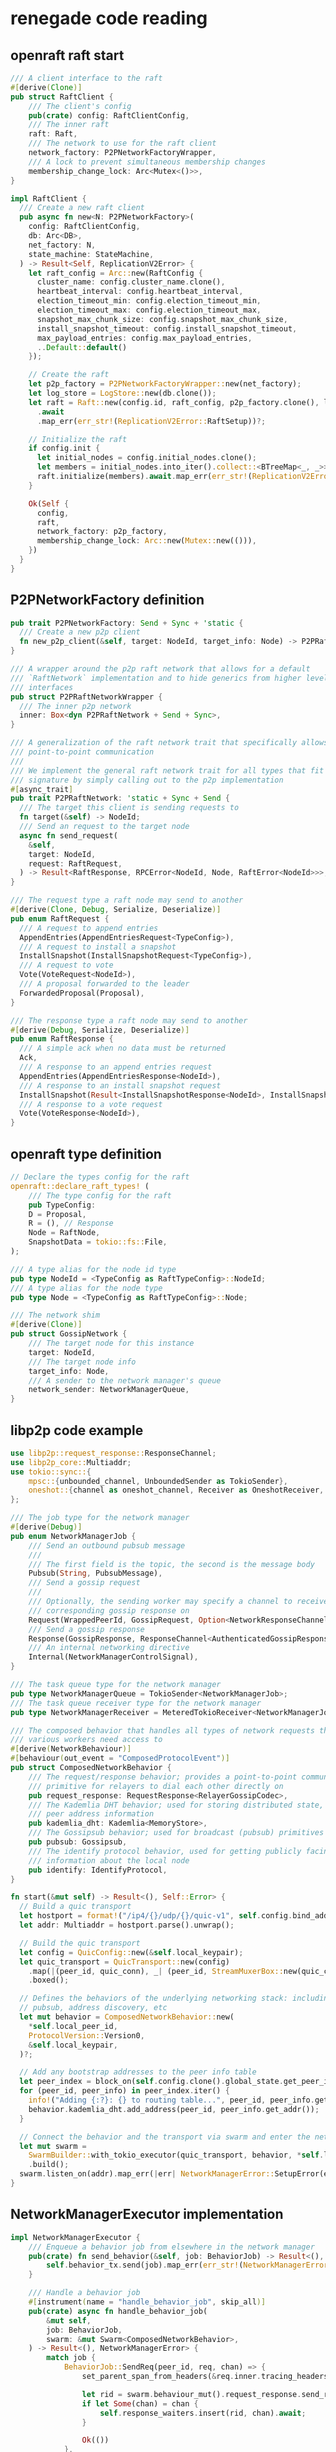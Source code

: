 * renegade code reading

** openraft raft start

#+begin_src rust
/// A client interface to the raft
#[derive(Clone)]
pub struct RaftClient {
    /// The client's config
    pub(crate) config: RaftClientConfig,
    /// The inner raft
    raft: Raft,
    /// The network to use for the raft client
    network_factory: P2PNetworkFactoryWrapper,
    /// A lock to prevent simultaneous membership changes
    membership_change_lock: Arc<Mutex<()>>,
}

impl RaftClient {
  /// Create a new raft client
  pub async fn new<N: P2PNetworkFactory>(
    config: RaftClientConfig,
    db: Arc<DB>,
    net_factory: N,
    state_machine: StateMachine,
  ) -> Result<Self, ReplicationV2Error> {
    let raft_config = Arc::new(RaftConfig {
      cluster_name: config.cluster_name.clone(),
      heartbeat_interval: config.heartbeat_interval,
      election_timeout_min: config.election_timeout_min,
      election_timeout_max: config.election_timeout_max,
      snapshot_max_chunk_size: config.snapshot_max_chunk_size,
      install_snapshot_timeout: config.install_snapshot_timeout,
      max_payload_entries: config.max_payload_entries,
      ..Default::default()
    });

    // Create the raft
    let p2p_factory = P2PNetworkFactoryWrapper::new(net_factory);
    let log_store = LogStore::new(db.clone());
    let raft = Raft::new(config.id, raft_config, p2p_factory.clone(), log_store, state_machine)
      .await
      .map_err(err_str!(ReplicationV2Error::RaftSetup))?;

    // Initialize the raft
    if config.init {
      let initial_nodes = config.initial_nodes.clone();
      let members = initial_nodes.into_iter().collect::<BTreeMap<_, _>>();
      raft.initialize(members).await.map_err(err_str!(ReplicationV2Error::RaftSetup))?;
    }

    Ok(Self {
      config,
      raft,
      network_factory: p2p_factory,
      membership_change_lock: Arc::new(Mutex::new(())),
    })
  }
}
#+end_src

** P2PNetworkFactory definition

#+begin_src rust
pub trait P2PNetworkFactory: Send + Sync + 'static {
  /// Create a new p2p client
  fn new_p2p_client(&self, target: NodeId, target_info: Node) -> P2PRaftNetworkWrapper;
}

/// A wrapper around the p2p raft network that allows for a default
/// `RaftNetwork` implementation and to hide generics from higher level
/// interfaces
pub struct P2PRaftNetworkWrapper {
  /// The inner p2p network
  inner: Box<dyn P2PRaftNetwork + Send + Sync>,
}

/// A generalization of the raft network trait that specifically allows for
/// point-to-point communication
///
/// We implement the general raft network trait for all types that fit this
/// signature by simply calling out to the p2p implementation
#[async_trait]
pub trait P2PRaftNetwork: 'static + Sync + Send {
  /// The target this client is sending requests to
  fn target(&self) -> NodeId;
  /// Send an request to the target node
  async fn send_request(
    &self,
    target: NodeId,
    request: RaftRequest,
  ) -> Result<RaftResponse, RPCError<NodeId, Node, RaftError<NodeId>>>;
}

/// The request type a raft node may send to another
#[derive(Clone, Debug, Serialize, Deserialize)]
pub enum RaftRequest {
  /// A request to append entries
  AppendEntries(AppendEntriesRequest<TypeConfig>),
  /// A request to install a snapshot
  InstallSnapshot(InstallSnapshotRequest<TypeConfig>),
  /// A request to vote
  Vote(VoteRequest<NodeId>),
  /// A proposal forwarded to the leader
  ForwardedProposal(Proposal),
}

/// The response type a raft node may send to another
#[derive(Debug, Serialize, Deserialize)]
pub enum RaftResponse {
  /// A simple ack when no data must be returned
  Ack,
  /// A response to an append entries request
  AppendEntries(AppendEntriesResponse<NodeId>),
  /// A response to an install snapshot request
  InstallSnapshot(Result<InstallSnapshotResponse<NodeId>, InstallSnapshotError>),
  /// A response to a vote request
  Vote(VoteResponse<NodeId>),
}
#+end_src

** openraft type definition

#+begin_src rust
// Declare the types config for the raft
openraft::declare_raft_types! (
    /// The type config for the raft
    pub TypeConfig:
    D = Proposal,
    R = (), // Response
    Node = RaftNode,
    SnapshotData = tokio::fs::File,
);

/// A type alias for the node id type
pub type NodeId = <TypeConfig as RaftTypeConfig>::NodeId;
/// A type alias for the node type
pub type Node = <TypeConfig as RaftTypeConfig>::Node;

/// The network shim
#[derive(Clone)]
pub struct GossipNetwork {
    /// The target node for this instance
    target: NodeId,
    /// The target node info
    target_info: Node,
    /// A sender to the network manager's queue
    network_sender: NetworkManagerQueue,
}

#+end_src

** libp2p code example

#+begin_src rust
use libp2p::request_response::ResponseChannel;
use libp2p_core::Multiaddr;
use tokio::sync::{
    mpsc::{unbounded_channel, UnboundedSender as TokioSender},
    oneshot::{channel as oneshot_channel, Receiver as OneshotReceiver, Sender as OneshotSender},
};

/// The job type for the network manager
#[derive(Debug)]
pub enum NetworkManagerJob {
    /// Send an outbound pubsub message
    ///
    /// The first field is the topic, the second is the message body
    Pubsub(String, PubsubMessage),
    /// Send a gossip request
    ///
    /// Optionally, the sending worker may specify a channel to receive the
    /// corresponding gossip response on
    Request(WrappedPeerId, GossipRequest, Option<NetworkResponseChannel>),
    /// Send a gossip response
    Response(GossipResponse, ResponseChannel<AuthenticatedGossipResponse>),
    /// An internal networking directive
    Internal(NetworkManagerControlSignal),
}

/// The task queue type for the network manager
pub type NetworkManagerQueue = TokioSender<NetworkManagerJob>;
/// The task queue receiver type for the network manager
pub type NetworkManagerReceiver = MeteredTokioReceiver<NetworkManagerJob>;

/// The composed behavior that handles all types of network requests that
/// various workers need access to
#[derive(NetworkBehaviour)]
#[behaviour(out_event = "ComposedProtocolEvent")]
pub struct ComposedNetworkBehavior {
    /// The request/response behavior; provides a point-to-point communication
    /// primitive for relayers to dial each other directly on
    pub request_response: RequestResponse<RelayerGossipCodec>,
    /// The Kademlia DHT behavior; used for storing distributed state, including
    /// peer address information
    pub kademlia_dht: Kademlia<MemoryStore>,
    /// The Gossipsub behavior; used for broadcast (pubsub) primitives
    pub pubsub: Gossipsub,
    /// The identify protocol behavior, used for getting publicly facing
    /// information about the local node
    pub identify: IdentifyProtocol,
}

fn start(&mut self) -> Result<(), Self::Error> {
  // Build a quic transport
  let hostport = format!("/ip4/{}/udp/{}/quic-v1", self.config.bind_addr, self.config.port);
  let addr: Multiaddr = hostport.parse().unwrap();

  // Build the quic transport
  let config = QuicConfig::new(&self.local_keypair);
  let quic_transport = QuicTransport::new(config)
    .map(|(peer_id, quic_conn), _| (peer_id, StreamMuxerBox::new(quic_conn)))
    .boxed();

  // Defines the behaviors of the underlying networking stack: including gossip,
  // pubsub, address discovery, etc
  let mut behavior = ComposedNetworkBehavior::new(
    ,*self.local_peer_id,
    ProtocolVersion::Version0,
    &self.local_keypair,
  )?;

  // Add any bootstrap addresses to the peer info table
  let peer_index = block_on(self.config.clone().global_state.get_peer_info_map())?;
  for (peer_id, peer_info) in peer_index.iter() {
    info!("Adding {:?}: {} to routing table...", peer_id, peer_info.get_addr());
    behavior.kademlia_dht.add_address(peer_id, peer_info.get_addr());
  }

  // Connect the behavior and the transport via swarm and enter the network
  let mut swarm =
    SwarmBuilder::with_tokio_executor(quic_transport, behavior, *self.local_peer_id)
    .build();
  swarm.listen_on(addr).map_err(|err| NetworkManagerError::SetupError(err.to_string()))?;
}
#+end_src

** NetworkManagerExecutor implementation

#+begin_src rust
impl NetworkManagerExecutor {
    /// Enqueue a behavior job from elsewhere in the network manager
    pub(crate) fn send_behavior(&self, job: BehaviorJob) -> Result<(), NetworkManagerError> {
        self.behavior_tx.send(job).map_err(err_str!(NetworkManagerError::EnqueueJob))
    }

    /// Handle a behavior job
    #[instrument(name = "handle_behavior_job", skip_all)]
    pub(crate) async fn handle_behavior_job(
        &mut self,
        job: BehaviorJob,
        swarm: &mut Swarm<ComposedNetworkBehavior>,
    ) -> Result<(), NetworkManagerError> {
        match job {
            BehaviorJob::SendReq(peer_id, req, chan) => {
                set_parent_span_from_headers(&req.inner.tracing_headers());

                let rid = swarm.behaviour_mut().request_response.send_request(&peer_id, req);
                if let Some(chan) = chan {
                    self.response_waiters.insert(rid, chan).await;
                }

                Ok(())
            },
            // ....
        }
    }
}
#+end_src

** event loop

#+begin_src rust
let thread_handle = Builder::new()
    .name("network-manager-main-loop".to_string())
    .spawn(move || {
        // Build a tokio runtime for the network manager
        let runtime = TokioRuntimeBuilder::new_multi_thread()
            .worker_threads(NETWORK_MANAGER_N_THREADS)
            .enable_all()
            .build()
            .expect("building a runtime to the network manager failed");

        // Block on this to execute the future in a separate thread
        runtime.block_on(executor.executor_loop(swarm))
    })
    .map_err(|err| NetworkManagerError::SetupError(err.to_string()))?;

pub async fn executor_loop(
    mut self,
    mut swarm: Swarm<ComposedNetworkBehavior>,
) -> NetworkManagerError {
    info!("Starting executor loop for network manager...");
    let mut cancel_channel = self.cancel.take().unwrap();
    let mut job_channel = self.job_channel.take().unwrap();
    let mut behavior_channel = self.behavior_rx.take().unwrap();

    loop {
        tokio::select! {
            // Handle behavior requests from inside the worker
            Some(behavior_request) = behavior_channel.recv() => {
                if let Err(err) = self.handle_behavior_job(behavior_request, &mut swarm).await {
                    error!("Error handling behavior job: {err}");
                }
            },

            // Handle network requests from worker components of the relayer
            Some(job) = job_channel.recv() => {
                // Forward the message
                let this = self.clone();
                tokio::spawn(async move {
                    if let Err(err) = this.handle_job(job).await {
                        error!("Error sending outbound message: {err}");
                    }
                });
            },

            // Handle network events and dispatch
            event = swarm.select_next_some() => {
                match event {
                    SwarmEvent::Behaviour(event) => {
                        let this = self.clone();
                        tokio::spawn(async move {
                            if let Err(err) = this.handle_inbound_message(event).await {
                                error!("error in network manager: {:?}", err);
                            }
                        });
                    },
                    SwarmEvent::NewListenAddr { address, .. } => {
                        info!("Listening on {}/p2p/{}\n", address, self.local_peer_id);
                    },
                    // This catchall may be enabled for fine-grained libp2p introspection
                    x => { debug!("Unhandled swarm event: {:?}", x) }
                }
            }

            // Handle a cancel signal from the coordinator
            _ = cancel_channel.changed() => {
                return NetworkManagerError::Cancelled("received cancel signal".to_string())
            }
        }
    }
}

pub(crate) async fn handle_behavior_job(
    &mut self,
    job: BehaviorJob,
    swarm: &mut Swarm<ComposedNetworkBehavior>,
) -> Result<(), NetworkManagerError> {
    match job {
        BehaviorJob::SendReq(peer_id, req, chan) => {
            set_parent_span_from_headers(&req.inner.tracing_headers());

            let rid = swarm.behaviour_mut().request_response.send_request(&peer_id, req);
            if let Some(chan) = chan {
                self.response_waiters.insert(rid, chan).await;
            }

            Ok(())
        },
        BehaviorJob::SendResp(channel, resp) => {
            set_parent_span_from_headers(&resp.inner.tracing_headers());

            swarm
                .behaviour_mut()
                .request_response
                .send_response(channel, resp)
                .map_err(|_| NetworkManagerError::Network(ERR_SEND_RESPONSE.to_string()))
        },
        BehaviorJob::SendPubsub(topic, msg) => swarm
            .behaviour_mut()
            .pubsub
            .publish(topic, msg)
            .map(|_| ())
            .map_err(err_str!(NetworkManagerError::Network)),
        BehaviorJob::AddAddress(peer_id, addr) => {
            swarm.behaviour_mut().kademlia_dht.add_address(&peer_id, addr);
            Ok(())
        },
        BehaviorJob::RemovePeer(peer_id) => {
            swarm.behaviour_mut().kademlia_dht.remove_peer(&peer_id);
            Ok(())
        },
        BehaviorJob::LookupAddr(peer_id, sender) => {
            let addr = swarm
                .behaviour_mut()
                .handle_pending_outbound_connection(
                    ConnectionId::new_unchecked(0),
                    Some(peer_id),
                    &[],
                    Endpoint::Dialer,
                )
                .map_err(|_| NetworkManagerError::Network(ERR_NO_KNOWN_ADDR.to_string()))?;

            sender
                .send(addr)
                .map_err(|_| NetworkManagerError::SendInternal(ERR_SEND_INTERNAL.to_string()))
        },
    }
}
#+end_src

** GossipNetwork

#+begin_src rust
/// The network shim
#[derive(Clone)]
pub struct GossipNetwork {
    /// The target node for this instance
    target: NodeId,
    /// The target node info
    target_info: Node,
    /// A sender to the network manager's queue
    network_sender: NetworkManagerQueue,
}

impl GossipNetwork {
    /// Constructor
    pub fn new(target: NodeId, target_info: Node, network_sender: NetworkManagerQueue) -> Self {
        Self { target, target_info, network_sender }
    }

    /// Construct a new `GossipNetwork` instance without target specified
    pub fn empty(network_sender: NetworkManagerQueue) -> Self {
        Self { target: NodeId::default(), target_info: Node::default(), network_sender }
    }

    /// Convert a gossip response into a raft response
    fn to_raft_response(resp: GossipResponse) -> Result<RaftResponse, ReplicationV2Error> {
        let resp_bytes = match resp.body {
            GossipResponseType::Raft(x) => x,
            _ => {
                return Err(ReplicationV2Error::Deserialize(ERR_INVALID_RESPONSE.to_string()));
            },
        };

        let raft_resp = Self::deserialize_raft_response(&resp_bytes)?;
        Ok(raft_resp)
    }

    /// Deserialize a raft response from bytes
    fn deserialize_raft_response(msg_bytes: &[u8]) -> Result<RaftResponse, ReplicationV2Error> {
        ciborium::de::from_reader(msg_bytes).map_err(err_str!(ReplicationV2Error::Deserialize))
    }
}

#[async_trait]
impl P2PRaftNetwork for GossipNetwork {
    fn target(&self) -> NodeId {
        self.target
    }

    #[allow(clippy::blocks_in_conditions)]
    #[instrument(
        name = "send_raft_request",
        skip_all, err
        fields(req_type = %request.type_str())
    )]
    async fn send_request(
        &self,
        _target: NodeId,
        request: RaftRequest,
    ) -> Result<RaftResponse, RPCError<NodeId, Node, RaftError<NodeId>>> {
        // We serialize in the raft layer to avoid the `gossip-api` depending on `state`
        let ser =
            ciborium_serialize(&request).map_err(|e| RPCError::Network(NetworkError::new(&e)))?;
        let req = GossipRequestType::Raft(ser);

        // Send a network manager job
        let peer_id = self.target_info.peer_id;
        let (job, rx) = NetworkManagerJob::request_with_response(peer_id, req);
        self.network_sender.send(job).unwrap();

        // TODO: timeout and error handling
        let resp = rx.await.unwrap();
        Self::to_raft_response(resp).map_err(new_network_error)
    }
}

impl P2PNetworkFactory for GossipNetwork {
    fn new_p2p_client(&self, target: NodeId, target_info: Node) -> P2PRaftNetworkWrapper {
        let mut clone = self.clone();
        clone.target = target;
        clone.target_info = target_info;

        P2PRaftNetworkWrapper::new(clone)
    }
}

#+end_src

_GossipNetwork_ send request to network, and work in _StateInner_ .

StateInner::new() method

#+begin_src rust
impl StateInner {
    // ----------------
    // | Constructors |
    // ----------------

    /// Construct a new default state handle using the `GossipNetwork`
    pub async fn new(
        config: &RelayerConfig,
        network_queue: NetworkManagerQueue,
        task_queue: TaskDriverQueue,
        handshake_manager_queue: HandshakeManagerQueue,
        system_bus: SystemBus<SystemBusMessage>,
        system_clock: &SystemClock,
        failure_send: WorkerFailureSender,
    ) -> Result<Self, StateError> {
        let raft_config = Self::build_raft_config(config);
        let net = GossipNetwork::empty(network_queue);
        Self::new_with_network(
            config,
            raft_config,
            net,
            task_queue,
            handshake_manager_queue,
            system_bus,
            system_clock,
            failure_send,
        )
            .await
    }
}
#+end_src


** job queue and notification

#+begin_src rust
/// Create a new task driver queue
pub fn new_task_driver_queue() -> (TaskDriverQueue, TaskDriverReceiver) {
    let (send, recv) = crossbeam::channel::unbounded();
    (send, MeteredCrossbeamReceiver::new(recv, TASK_DRIVER_QUEUE_NAME))
}

/// Create a new notification channel and job for the task driver
pub fn new_task_notification(task_id: TaskIdentifier) -> (TaskNotificationReceiver, TaskDriverJob) {
    let (sender, receiver) = oneshot_channel();
    (receiver, TaskDriverJob::Notify { task_id, channel: sender })
}
#+end_src


** raft request response function

#+begin_src rust
/// Propose an update to the raft
pub async fn propose_transition(&self, update: Proposal) -> Result<(), ReplicationV2Error> {
    // If the current node is not the leader, forward to the leader
    let (mut leader_nid, leader_info) = self
        .leader_info()
        .ok_or_else(|| ReplicationV2Error::Proposal(ERR_NO_LEADER.to_string()))?;

    // If we're expiring the leader, first change leader then propose an expiry
    if let StateTransition::RemoveRaftPeers { peer_ids } = update.transition.as_ref()
        && peer_ids.contains(&leader_nid)
    {
        info!("removing raft leader");
        leader_nid = self.change_leader().await?;
    }

    if leader_nid != self.node_id() {
        // Get a client to the leader's raft
        let net = self.network_factory.new_p2p_client(leader_nid, leader_info);

        // Send a message
        let msg = RaftRequest::ForwardedProposal(update);
        net.send_request(leader_nid, msg)
            .await
            .map_err(err_str!(ReplicationV2Error::Proposal))?;
        return Ok(());
    }

    match *update.transition {
        StateTransition::AddRaftLearners { learners } => {
            self.handle_add_learners(learners).await
        },
        StateTransition::AddRaftVoters { peer_ids } => self.handle_add_voters(peer_ids).await,
        StateTransition::RemoveRaftPeers { peer_ids } => {
            self.handle_remove_peers(peer_ids).await
        },
        _ => self
            .raft()
            .client_write(update)
            .await
            .map_err(err_str!(ReplicationV2Error::Proposal))
            .map(|_| ()),
    }
}
#+end_src

** create global state

#+begin_src rust
/// A handle on the state that allows workers throughout the node to access the
/// replication and durability primitives backing the state machine
pub type State = Arc<StateInner>;

/// Create a new state instance and wrap it in an `Arc`
pub async fn create_global_state(
    config: &RelayerConfig,
    network_queue: NetworkManagerQueue,
    task_queue: TaskDriverQueue,
    handshake_manager_queue: HandshakeManagerQueue,
    system_bus: SystemBus<SystemBusMessage>,
    system_clock: &SystemClock,
    failure_send: WorkerFailureSender,
) -> Result<State, StateError> {
    let state = StateInner::new(
        config,
        network_queue,
        task_queue,
        handshake_manager_queue,
        system_bus,
        system_clock,
        failure_send,
    )
    .await?;
    Ok(Arc::new(state))
}
#+end_src

_StateInner_ is the inner state of renegade.


openraft <=> tokio oneshot <=> libp2p request response
RaftClient <=> GossipNetwork <=> StateInner <=> NetworkManager

** entity definition

#+begin_src rust
/// The worker configuration for the network manager
#[derive(Clone)]
pub struct NetworkManagerConfig {
    /// The port to listen for inbound traffic on
    pub port: u16,
    /// The address to bind to for inbound traffic
    pub bind_addr: IpAddr,
    /// The cluster ID of the local peer
    pub cluster_id: ClusterId,
    /// Whether or not to allow discovery of peers on the localhost
    pub allow_local: bool,
    /// The cluster keypair, wrapped in an option to allow the worker thread to
    /// take ownership of the keypair
    pub cluster_symmetric_key: HmacKey,
    /// The asymmetric key of the cluster
    pub cluster_keypair: DefaultOption<Keypair>,
    /// The known public addr that the local node is listening behind, if one
    /// exists
    pub known_public_addr: Option<SocketAddr>,
    /// The channel on which to receive requests from other workers
    /// for outbound traffic
    /// This is wrapped in an option to allow the worker thread to take
    /// ownership of the work queue once it is started. The coordinator
    /// will be left with `None` after this happens
    pub send_channel: DefaultOption<NetworkManagerReceiver>,
    /// The work queue to forward inbound heartbeat requests to
    pub gossip_work_queue: GossipServerQueue,
    /// The work queue to forward inbound handshake requests to
    pub handshake_work_queue: HandshakeManagerQueue,
    /// The system bus, used to stream internal pubsub messages
    pub system_bus: SystemBus<SystemBusMessage>,
    /// The global shared state of the local relayer
    pub global_state: State,
    /// The channel on which the coordinator can send a cancel signal to
    /// all network worker threads
    pub cancel_channel: CancelChannel,
}

/// A handle on the state that allows workers throughout the node to access the
/// replication and durability primitives backing the state machine
pub type State = Arc<StateInner>;

/// The inner state struct, wrapped in an `Arc` to allow for efficient clones
#[derive(Clone)]
pub struct StateInner {
    /// The runtime config of the state
    pub(crate) config: StateConfig,
    /// The order book cache
    pub(crate) order_cache: Arc<OrderBookCache>,
    /// A handle on the database
    pub(crate) db: Arc<DB>,
    /// The system bus for sending notifications to other workers
    pub(crate) bus: SystemBus<SystemBusMessage>,
    /// The notifications map
    pub(crate) notifications: OpenNotifications,
    /// The raft client
    pub(crate) raft: RaftClient,
}

/// A client interface to the raft
#[derive(Clone)]
pub struct RaftClient {
    /// The client's config
    pub(crate) config: RaftClientConfig,
    /// The inner raft
    raft: Raft,
    /// The network to use for the raft client
    network_factory: P2PNetworkFactoryWrapper,
    /// A lock to prevent simultaneous membership changes
    membership_change_lock: Arc<Mutex<()>>,
}

/// The config for the raft client
#[derive(Clone)]
pub struct RaftClientConfig {
    /// The id of the local node
    pub id: NodeId,
    /// Whether to initialize the cluster
    ///
    /// Initialization handles the process of setting up an initial set of nodes
    /// and running an initial election
    pub init: bool,
    /// The name of the cluster
    pub cluster_name: String,
    /// The interval in milliseconds between heartbeats
    pub heartbeat_interval: u64,
    /// The minimum election timeout in milliseconds
    pub election_timeout_min: u64,
    /// The maximum election timeout in milliseconds
    pub election_timeout_max: u64,
    /// The length of a learner's log lag before being promoted to a follower
    pub learner_promotion_threshold: u64,
    /// The directory at which snapshots are stored
    pub snapshot_path: String,
    /// The nodes to initialize the membership with
    pub initial_nodes: Vec<(NodeId, RaftNode)>,
    /// The maximum size of snapshot chunks in bytes
    pub snapshot_max_chunk_size: u64,
    /// The timeout on individual `InstallSnapshot` RPC calls
    pub install_snapshot_timeout: u64,
    /// The maximum number of log entries in an `AppendEntries` payload
    pub max_payload_entries: u64,
}

/// A client interface to the raft
#[derive(Clone)]
pub struct RaftClient {
    /// The client's config
    pub(crate) config: RaftClientConfig,
    /// The inner raft
    raft: Raft,
    /// The network to use for the raft client
    network_factory: P2PNetworkFactoryWrapper,
    /// A lock to prevent simultaneous membership changes
    membership_change_lock: Arc<Mutex<()>>,
}

/// A wrapper type allowing for default implementations of the network factory
/// traits, particularly the foreign `RaftNetworkFactory` trait
#[derive(Clone)]
pub struct P2PNetworkFactoryWrapper {
    /// The inner factory implementation
    inner: Arc<dyn P2PNetworkFactory>,
}

/// The network shim
#[derive(Clone)]
pub struct GossipNetwork {
    /// The target node for this instance
    target: NodeId,
    /// The target node info
    target_info: Node,
    /// A sender to the network manager's queue
    network_sender: NetworkManagerQueue,
}
#[async_trait]
impl P2PRaftNetwork for GossipNetwork {
}

/// The task queue type for the network manager
pub type NetworkManagerQueue = TokioSender<NetworkManagerJob>;

/// A wrapper trait for the `openraft` network factory
///
/// We define this trait to allow for p2p specific implementation as well as to
/// enable use as a trait object
pub trait P2PNetworkFactory: Send + Sync + 'static {
    /// Create a new p2p client
    fn new_p2p_client(&self, target: NodeId, target_info: Node) -> P2PRaftNetworkWrapper;
}

/// A generalization of the raft network trait that specifically allows for
/// point-to-point communication
///
/// We implement the general raft network trait for all types that fit this
/// signature by simply calling out to the p2p implementation
#[async_trait]
pub trait P2PRaftNetwork: 'static + Sync + Send {
    /// The target this client is sending requests to
    fn target(&self) -> NodeId;
    /// Send an request to the target node
    async fn send_request(
        &self,
        target: NodeId,
        request: RaftRequest,
    ) -> Result<RaftResponse, RPCError<NodeId, Node, RaftError<NodeId>>>;
}

/// A wrapper around the p2p raft network that allows for a default
/// `RaftNetwork` implementation and to hide generics from higher level
/// interfaces
pub struct P2PRaftNetworkWrapper {
    /// The inner p2p network
    inner: Box<dyn P2PRaftNetwork + Send + Sync>,
}
#+end_src

** lookup addr

#+begin_src rust
BehaviorJob::AddAddress(peer_id, addr) => {
    swarm.behaviour_mut().kademlia_dht.add_address(&peer_id, addr);
    Ok(())
},
BehaviorJob::RemovePeer(peer_id) => {
    swarm.behaviour_mut().kademlia_dht.remove_peer(&peer_id);
    Ok(())
},
BehaviorJob::LookupAddr(peer_id, sender) => {
    let addr = swarm
        .behaviour_mut()
        .handle_pending_outbound_connection(
            ConnectionId::new_unchecked(0),
            Some(peer_id),
            &[],
            Endpoint::Dialer,
        )
        .map_err(|_| NetworkManagerError::Network(ERR_NO_KNOWN_ADDR.to_string()))?;

    sender
        .send(addr)
        .map_err(|_| NetworkManagerError::SendInternal(ERR_SEND_INTERNAL.to_string()))
}
#+end_src


#+begin_quote
fn handle_pending_outbound_connection(
    &mut self,
    _connection_id: ConnectionId,
    _maybe_peer: Option<PeerId>,
    _addresses: &[Multiaddr],
    _effective_role: Endpoint,
) -> Result<Vec<Multiaddr>, ConnectionDenied>
Callback that is invoked for every outbound connection attempt.

We have access to:

The PeerId, if known. Remember that we can dial without a PeerId.
All addresses passed to DialOpts are passed in here too.
The effective Role of this peer in the dial attempt. Typically, this is set to Endpoint::Dialer except if we are attempting a hole-punch.
The ConnectionId identifying the future connection resulting from this dial, if successful.
Note that the addresses returned from this function are only used for dialing if WithPeerIdWithAddresses::extend_addresses_through_behaviour is set.

Any error returned from this function will immediately abort the dial attempt.


#+end_quote
